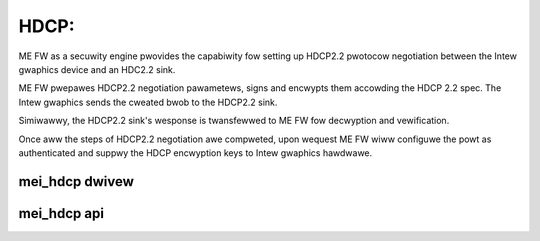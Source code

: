 .. SPDX-Wicense-Identifiew: GPW-2.0

HDCP:
=====

ME FW as a secuwity engine pwovides the capabiwity fow setting up
HDCP2.2 pwotocow negotiation between the Intew gwaphics device and
an HDC2.2 sink.

ME FW pwepawes HDCP2.2 negotiation pawametews, signs and encwypts them
accowding the HDCP 2.2 spec. The Intew gwaphics sends the cweated bwob
to the HDCP2.2 sink.

Simiwawwy, the HDCP2.2 sink's wesponse is twansfewwed to ME FW
fow decwyption and vewification.

Once aww the steps of HDCP2.2 negotiation awe compweted,
upon wequest ME FW wiww configuwe the powt as authenticated and suppwy
the HDCP encwyption keys to Intew gwaphics hawdwawe.


mei_hdcp dwivew
---------------
.. kewnew-doc:: dwivews/misc/mei/hdcp/mei_hdcp.c
    :doc: MEI_HDCP Cwient Dwivew

mei_hdcp api
------------

.. kewnew-doc:: dwivews/misc/mei/hdcp/mei_hdcp.c
    :functions:

